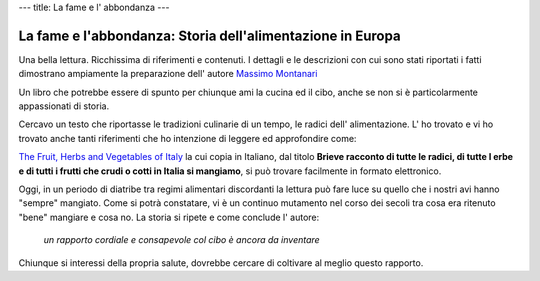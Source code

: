 ---
title: La fame e l' abbondanza
---

***********************************************************
La fame e l'abbondanza: Storia dell'alimentazione in Europa
***********************************************************

.. image:: https://images-na.ssl-images-amazon.com/images/I/51DGMFgJgeL._SX329_BO1,204,203,200_.jpg

Una bella lettura. Ricchissima di riferimenti e contenuti. I dettagli e le descrizioni con cui sono stati riportati i fatti dimostrano ampiamente la preparazione dell' autore `Massimo Montanari <https://www.goodreads.com/author/show/45516.Massimo_Montanari>`_

Un libro che potrebbe essere di spunto per chiunque ami la cucina ed il cibo, anche se non si è particolarmente appassionati di storia.

Cercavo un testo che riportasse le tradizioni culinarie di un tempo, le radici dell' alimentazione. L' ho trovato e vi ho trovato anche tanti riferimenti che ho intenzione di leggere ed approfondire come:

`The Fruit, Herbs and Vegetables of Italy <https://www.goodreads.com/book/show/1975426.The_Fruit__Herbs_and_Vegetables_of_Italy>`_ la cui copia in Italiano, dal titolo **Brieve racconto di tutte le radici, di tutte l erbe e di tutti i frutti che crudi o cotti in Italia si mangiamo**, si può trovare facilmente in formato elettronico.

Oggi, in un periodo di diatribe tra regimi alimentari discordanti la lettura può fare luce su quello che i nostri avi hanno "sempre" mangiato. Come si potrà constatare, vi è un continuo mutamento nel corso dei secoli tra cosa era ritenuto "bene" mangiare e cosa no. La storia si ripete e come conclude l' autore:

 *un rapporto cordiale e consapevole col cibo è ancora da inventare*

Chiunque si interessi della propria salute, dovrebbe cercare di coltivare al meglio questo rapporto.
